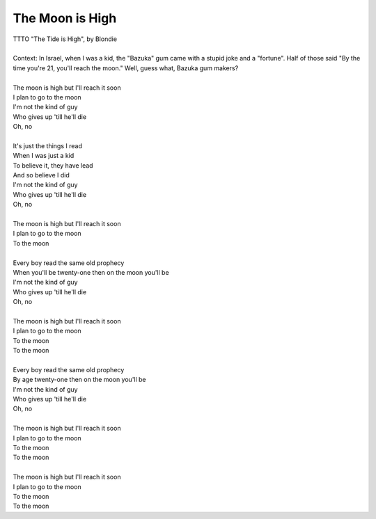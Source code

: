 The Moon is High
----------------

| TTTO "The Tide is High", by Blondie
| 
| Context: In Israel, when I was a kid, the "Bazuka" gum came with a stupid joke and a "fortune". Half of those said "By the time you're 21, you'll reach the moon." Well, guess what, Bazuka gum makers?
| 
| The moon is high but I'll reach it soon
| I plan to go to the moon
| I'm not the kind of guy
| Who gives up 'till he'll die
| Oh, no
| 
| It's just the things I read
| When I was just a kid
| To believe it, they have lead
| And so believe I did
| I'm not the kind of guy
| Who gives up 'till he'll die
| Oh, no
| 
| The moon is high but I'll reach it soon
| I plan to go to the moon
| To the moon
| 
| Every boy read the same old prophecy
| When you'll be twenty-one then on the moon you'll be
| I'm not the kind of guy
| Who gives up 'till he'll die
| Oh, no
| 
| The moon is high but I'll reach it soon
| I plan to go to the moon
| To the moon
| To the moon
| 
| Every boy read the same old prophecy
| By age twenty-one then on the moon you'll be
| I'm not the kind of guy
| Who gives up 'till he'll die
| Oh, no
| 
| The moon is high but I'll reach it soon
| I plan to go to the moon
| To the moon
| To the moon
| 
| The moon is high but I'll reach it soon
| I plan to go to the moon
| To the moon
| To the moon
